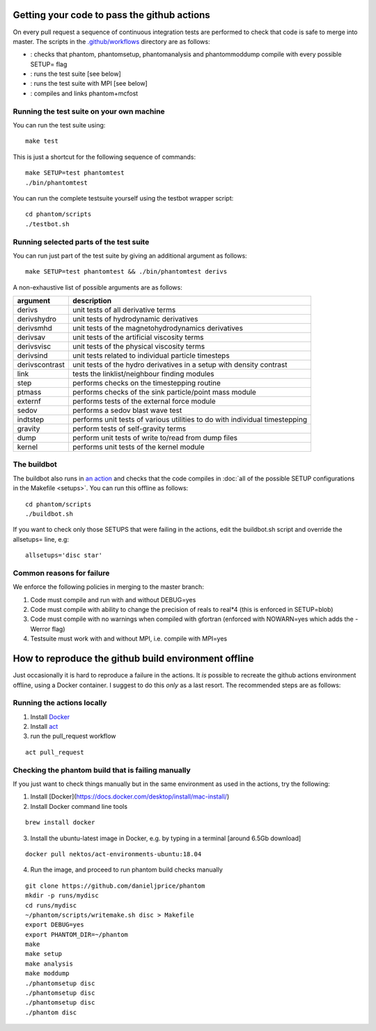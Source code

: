 Getting your code to pass the github actions
============================================

On every pull request a sequence of continuous integration tests
are performed to check that code is safe to merge into master.
The scripts in the `.github/workflows <https://github.com/danieljprice/phantom/tree/master/.github/workflows>`_ directory are as follows:

- |build|_: checks that phantom, phantomsetup, phantomanalysis and phantommoddump compile with every possible SETUP= flag
- |test|_: runs the test suite [see below]
- |mpi|_: runs the test suite with MPI [see below]
- |mcfost|_: compiles and links phantom+mcfost

.. |build| image:: https://github.com/danieljprice/phantom/actions/workflows/build.yml/badge.svg
.. _build: https://github.com/danieljprice/phantom/actions/workflows/build.yml

.. |test| image:: https://github.com/danieljprice/phantom/actions/workflows/test.yml/badge.svg
.. _test: https://github.com/danieljprice/phantom/actions/workflows/test.yml

.. |mpi| image:: https://github.com/danieljprice/phantom/actions/workflows/mpi.yml/badge.svg
.. _mpi: https://github.com/danieljprice/phantom/actions/workflows/mpi.yml

.. |mcfost| image:: https://github.com/danieljprice/phantom/actions/workflows/mcfost.yml/badge.svg
.. _mcfost: https://github.com/danieljprice/phantom/actions/workflows/mcfost.yml

Running the test suite on your own machine
~~~~~~~~~~~~~~~~~~~~~~~~~~~~~~~~~~~~~~~~~~

You can run the test suite using::

   make test

This is just a shortcut for the following sequence of commands::

   make SETUP=test phantomtest
   ./bin/phantomtest

You can run the complete testsuite yourself using the testbot wrapper script::

   cd phantom/scripts
   ./testbot.sh

Running selected parts of the test suite
~~~~~~~~~~~~~~~~~~~~~~~~~~~~~~~~~~~~~~~~

You can run just part of the test suite by giving an additional argument
as follows::

   make SETUP=test phantomtest && ./bin/phantomtest derivs

A non-exhaustive list of possible arguments are as follows:

+-----------------------------------+-----------------------------------+
| argument                          | description                       |
+===================================+===================================+
| derivs                            | unit tests of all derivative      |
|                                   | terms                             |
+-----------------------------------+-----------------------------------+
| derivshydro                       | unit tests of hydrodynamic        |
|                                   | derivatives                       |
+-----------------------------------+-----------------------------------+
| derivsmhd                         | unit tests of the                 |
|                                   | magnetohydrodynamics derivatives  |
+-----------------------------------+-----------------------------------+
| derivsav                          | unit tests of the artificial      |
|                                   | viscosity terms                   |
+-----------------------------------+-----------------------------------+
| derivsvisc                        | unit tests of the physical        |
|                                   | viscosity terms                   |
+-----------------------------------+-----------------------------------+
| derivsind                         | unit tests related to individual  |
|                                   | particle timesteps                |
+-----------------------------------+-----------------------------------+
| derivscontrast                    | unit tests of the hydro           |
|                                   | derivatives in a setup with       |
|                                   | density contrast                  |
+-----------------------------------+-----------------------------------+
| link                              | tests the linklist/neighbour      |
|                                   | finding modules                   |
+-----------------------------------+-----------------------------------+
| step                              | performs checks on the            |
|                                   | timestepping routine              |
+-----------------------------------+-----------------------------------+
| ptmass                            | performs checks of the sink       |
|                                   | particle/point mass module        |
+-----------------------------------+-----------------------------------+
| externf                           | performs tests of the external    |
|                                   | force module                      |
+-----------------------------------+-----------------------------------+
| sedov                             | performs a sedov blast wave test  |
+-----------------------------------+-----------------------------------+
| indtstep                          | performs unit tests of various    |
|                                   | utilities to do with individual   |
|                                   | timestepping                      |
+-----------------------------------+-----------------------------------+
| gravity                           | perform tests of self-gravity     |
|                                   | terms                             |
+-----------------------------------+-----------------------------------+
| dump                              | perform unit tests of write       |
|                                   | to/read from dump files           |
+-----------------------------------+-----------------------------------+
| kernel                            | performs unit tests of the kernel |
|                                   | module                            |
+-----------------------------------+-----------------------------------+

The buildbot
~~~~~~~~~~~~

The buildbot also runs in `an action <https://github.com/danieljprice/phantom/actions>`_ and checks that the code compiles in :doc:`all of
the possible SETUP configurations in the Makefile <setups>`. You can run this
offline as follows::

   cd phantom/scripts
   ./buildbot.sh

If you want to check only those SETUPS that were failing in the actions,
edit the buildbot.sh script and override the allsetups= line, e.g::

   allsetups='disc star'

Common reasons for failure
~~~~~~~~~~~~~~~~~~~~~~~~~~~
We enforce the following policies in merging to the master branch:

1. Code must compile and run with and without DEBUG=yes
2. Code must compile with ability to change the precision of reals to real*4 (this is enforced in SETUP=blob)
3. Code must compile with no warnings when compiled with gfortran (enforced with NOWARN=yes which adds the -Werror flag)
4. Testsuite must work with and without MPI, i.e. compile with MPI=yes

How to reproduce the github build environment offline
======================================================
Just occasionally it is hard to reproduce a failure in the actions. It *is*
possible to recreate the github actions environment offline, using a Docker container.
I suggest to do this *only* as a last resort. The recommended steps are as follows:

Running the actions locally
~~~~~~~~~~~~~~~~~~~~~~~~~~~~~~
1. Install `Docker <https://docs.docker.com/desktop/install/mac-install/>`_
2. Install `act <https://github.com/nektos/act>`_
3. run the pull_request workflow

::

   act pull_request

Checking the phantom build that is failing manually
~~~~~~~~~~~~~~~~~~~~~~~~~~~~~~~~~~~~~~~~~~~~~~~~~~~
If you just want to check things manually but in the same environment
as used in the actions, try the following::

1. Install [Docker](https://docs.docker.com/desktop/install/mac-install/)
2. Install Docker command line tools

::

    brew install docker

3. Install the ubuntu-latest image in Docker, e.g. by typing in a terminal [around 6.5Gb download]

::

   docker pull nektos/act-environments-ubuntu:18.04

4. Run the image, and proceed to run phantom build checks manually

::

   git clone https://github.com/danieljprice/phantom
   mkdir -p runs/mydisc
   cd runs/mydisc
   ~/phantom/scripts/writemake.sh disc > Makefile
   export DEBUG=yes
   export PHANTOM_DIR=~/phantom
   make
   make setup
   make analysis
   make moddump
   ./phantomsetup disc
   ./phantomsetup disc
   ./phantomsetup disc
   ./phantom disc
